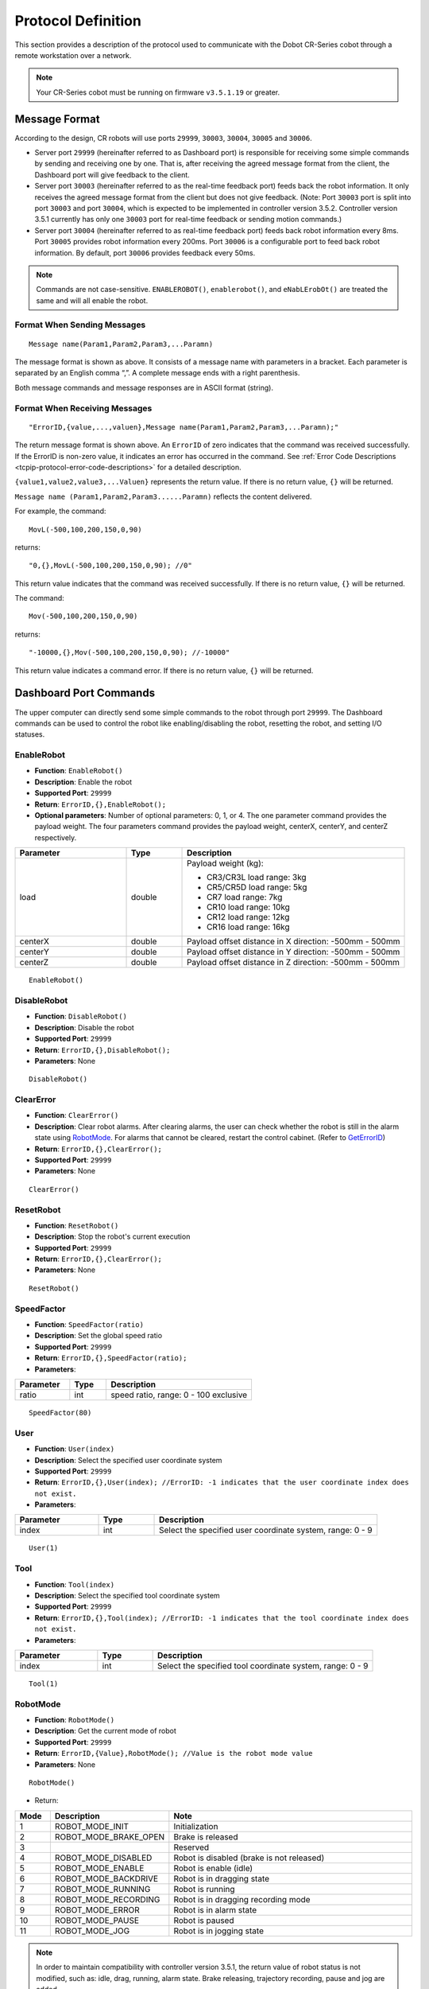 ===================
Protocol Definition
===================

This section provides a description of the protocol used to communicate with the Dobot CR-Series
cobot through a remote workstation over a network.

.. note::

    Your CR-Series cobot must be running on firmware ``v3.5.1.19`` or greater.

Message Format
==============

According to the design, CR robots will use ports ``29999``, ``30003``, ``30004``, ``30005`` and
``30006``.

*   Server port ``29999`` (hereinafter referred to as Dashboard port) is responsible for receiving
    some simple commands by sending and receiving one by one. That is, after receiving the agreed
    message format from the client, the Dashboard port will give feedback to the client.
*   Server port ``30003`` (hereinafter referred to as the real-time feedback port) feeds back the
    robot information. It only receives the agreed message format from the client but does not give
    feedback. (Note: Port ``30003`` port is split into port ``30003`` and port ``30004``, which is
    expected to be implemented in controller version 3.5.2. Controller version 3.5.1 currently has
    only one ``30003`` port for real-time feedback or sending motion commands.)
*   Server port ``30004`` (hereinafter referred to as real-time feedback port) feeds back robot
    information every 8ms. Port ``30005`` provides robot information every 200ms. Port ``30006`` is
    a configurable port to feed back robot information. By default, port ``30006`` provides
    feedback every 50ms.

.. note::

    Commands are not case-sensitive. ``ENABLEROBOT()``, ``enablerobot()``, and ``eNabLErobOt()``
    are treated the same and will all enable the robot.

Format When Sending Messages
----------------------------

::

    Message name(Param1,Param2,Param3,...Paramn)

The message format is shown as above. It consists of a message name with parameters in a bracket.
Each parameter is separated by an English comma “,”. A complete message ends with a right
parenthesis.

Both message commands and message responses are in ASCII format (string).

Format When Receiving Messages
------------------------------

::

    "ErrorID,{value,...,valuen},Message name(Param1,Param2,Param3,...Paramn);"

The return message format is shown above. An ``ErrorID`` of zero indicates that the command was
received successfully. If the ErrorID is non-zero value, it indicates an error has occurred in the
command. See :ref:`Error Code Descriptions <tcpip-protocol-error-code-descriptions>` for a detailed
description.

``{value1,value2,value3,...Valuen}`` represents the return value. If there is no return value,
``{}`` will be returned.

``Message name (Param1,Param2,Param3......Paramn)`` reflects the content delivered.

For example, the command:

::

    MovL(-500,100,200,150,0,90)

returns:

::

    "0,{},MovL(-500,100,200,150,0,90); //0"

This return value indicates that the command was received successfully. If there is no return
value, ``{}`` will be returned.

The command:

::

    Mov(-500,100,200,150,0,90)

returns:

::

    "-10000,{},Mov(-500,100,200,150,0,90); //-10000"

This return value indicates a command error. If there is no return value, ``{}`` will be returned.

Dashboard Port Commands
=======================

The upper computer can directly send some simple commands to the robot through port ``29999``. The
Dashboard commands can be used to control the robot like enabling/disabling the robot, resetting
the robot, and setting I/O statuses.

EnableRobot
-----------

*   **Function**: ``EnableRobot()``
*   **Description**: Enable the robot
*   **Supported Port**: ``29999``
*   **Return**: ``ErrorID,{},EnableRobot();``
*   **Optional parameters**: Number of optional parameters: 0, 1, or 4. The one parameter command
    provides the payload weight. The four parameters command provides the payload weight, centerX,
    centerY, and centerZ respectively.

.. list-table::
    :header-rows: 1
    :widths: 20 10 40

    * - Parameter
      - Type
      - Description
    * - load
      - double
      - Payload weight (kg):

        * CR3/CR3L load range: 3kg
        * CR5/CR5D load range: 5kg
        * CR7 load range: 7kg
        * CR10 load range: 10kg
        * CR12 load range: 12kg
        * CR16 load range: 16kg
    * - centerX
      - double
      - Payload offset distance in X direction: -500mm - 500mm
    * - centerY
      - double
      - Payload offset distance in Y direction: -500mm - 500mm
    * - centerZ
      - double
      - Payload offset distance in Z direction: -500mm - 500mm

::

    EnableRobot()

DisableRobot
------------

*   **Function**: ``DisableRobot()``
*   **Description**: Disable the robot
*   **Supported Port**: ``29999``
*   **Return**: ``ErrorID,{},DisableRobot();``
*   **Parameters**: None

::

    DisableRobot()

ClearError
----------

*   **Function**: ``ClearError()``
*   **Description**: Clear robot alarms. After clearing alarms, the user can check whether the
    robot is still in the alarm state using `RobotMode`_. For alarms that cannot be cleared,
    restart the control cabinet. (Refer to `GetErrorID`_)
*   **Return**: ``ErrorID,{},ClearError();``
*   **Supported Port**: ``29999``
*   **Parameters**: None

::

    ClearError()

ResetRobot
----------

*   **Function**: ``ResetRobot()``
*   **Description**: Stop the robot's current execution
*   **Supported Port**: ``29999``
*   **Return**: ``ErrorID,{},ClearError();``
*   **Parameters**: None

::

    ResetRobot()

SpeedFactor
-----------

*   **Function**: ``SpeedFactor(ratio)``
*   **Description**: Set the global speed ratio
*   **Supported Port**: ``29999``
*   **Return**: ``ErrorID,{},SpeedFactor(ratio);``
*   **Parameters**:

.. list-table::
    :header-rows: 1
    :widths: 15 10 40

    * - Parameter
      - Type
      - Description
    * - ratio
      - int
      - speed ratio, range: 0 - 100 exclusive

::

    SpeedFactor(80)

User
----

*   **Function**: ``User(index)``
*   **Description**: Select the specified user coordinate system
*   **Supported Port**: ``29999``
*   **Return**: ``ErrorID,{},User(index); //ErrorID: -1 indicates that the user coordinate index
    does not exist.``
*   **Parameters**:

.. list-table::
    :header-rows: 1
    :widths: 15 10 40

    * - Parameter
      - Type
      - Description
    * - index
      - int
      - Select the specified user coordinate system, range: 0 - 9

::

    User(1)

Tool
----

*   **Function**: ``Tool(index)``
*   **Description**: Select the specified tool coordinate system
*   **Supported Port**: ``29999``
*   **Return**: ``ErrorID,{},Tool(index); //ErrorID: -1 indicates that the tool coordinate index
    does not exist.``
*   **Parameters**:

.. list-table::
    :header-rows: 1
    :widths: 15 10 40

    * - Parameter
      - Type
      - Description
    * - index
      - int
      - Select the specified tool coordinate system, range: 0 - 9

::

    Tool(1)

RobotMode
---------

*   **Function**: ``RobotMode()``
*   **Description**: Get the current mode of robot
*   **Supported Port**: ``29999``
*   **Return**: ``ErrorID,{Value},RobotMode(); //Value is the robot mode value``
*   **Parameters**: None

::

    RobotMode()

*   Return:

.. list-table::
    :header-rows: 1
    :widths: 5 10 40

    * - Mode
      - Description
      - Note
    * - 1
      - ROBOT_MODE_INIT
      - Initialization
    * - 2
      - ROBOT_MODE_BRAKE_OPEN
      - Brake is released
    * - 3
      -
      - Reserved
    * - 4
      - ROBOT_MODE_DISABLED
      - Robot is disabled (brake is not released)
    * - 5
      - ROBOT_MODE_ENABLE
      - Robot is enable (idle)
    * - 6
      - ROBOT_MODE_BACKDRIVE
      - Robot is in dragging state
    * - 7
      - ROBOT_MODE_RUNNING
      - Robot is running
    * - 8
      - ROBOT_MODE_RECORDING
      - Robot is in dragging recording mode
    * - 9
      - ROBOT_MODE_ERROR
      - Robot is in alarm state
    * - 10
      - ROBOT_MODE_PAUSE
      - Robot is paused
    * - 11
      - ROBOT_MODE_JOG
      - Robot is in jogging state

.. note::

    In order to maintain compatibility with controller version 3.5.1, the return value of robot
    status is not modified, such as: idle, drag, running, alarm state. Brake releasing, trajectory
    recording, pause and jog are added.

PayLoad
-------

*   **Function**: ``PayLoad(weight,inertia)``
*   **Description**: Set the current payload
*   **Supported Port**: ``29999``
*   **Return**: ``ErrorID,{},PayLoad(weight,inertia);``
*   **Parameters**:

.. list-table::
    :header-rows: 1
    :widths: 15 10 40

    * - Parameter
      - Type
      - Description
    * - weight
      - double
      - load weight kg
    * - inertia
      - double
      - load inertia kg*m^2

::

    PayLoad(3,0.4)

.. note::

    TCP commands LoadSet in Lua. Using LoadSet is the same as calling PayLoad. LoadSet should be
    used with the LoadSwitch command

DO
--

*   **Function**: ``DO(index,status)``
*   **Description**: Set the status of a digital output port on the controller (queue command)
*   **Supported Port**: ``29999``
*   **Return**: ``ErrorID,{},DO(index,status);``
*   **Parameters**:

.. list-table::
    :header-rows: 1
    :widths: 10 10 40

    * - Parameter
      - Type
      - Description
    * - index
      - int
      - digital output index, range: 1 to 16 or 100 to 1000. The value ranges from 100 to 1000 with
        the support of the hardware of the extended I/O module
    * - status
      - bool
      - Status of the digital output port. 1: High level; 0: Low level

::

    DO(1,1)

DOExecute
---------

*   **Function**: ``DOExecute(index,status)``
*   **Description**: Set the status of a digital output port on the controller (immediate execution)
*   **Supported Port**: ``29999``
*   **Return**: ``ErrorID,{},DOExecute(index,status);``
*   **Parameters**:

.. list-table::
    :header-rows: 1
    :widths: 10 10 40

    * - Parameter
      - Type
      - Description
    * - index
      - int
      - digital output index, range: 1 to 16 or 100 to 1000. The value ranges from 100 to 1000 with
        the support of the hardware of the extended I/O module
    * - status
      - bool
      - Status of the digital output port. 1: High level; 0: Low level

::

    DOExecute(1,1)

ToolDO
------

*   **Function**: ``ToolDO(index,status)``
*   **Description**: Set the status of a digital output port on the tool (queue command)
*   **Supported Port**: ``29999``
*   **Return**: ``ErrorID,{},ToolDO(index,status);``
*   **Parameters**:

.. list-table::
    :header-rows: 1
    :widths: 10 10 40

    * - Parameter
      - Type
      - Description
    * - index
      - int
      - digital output index, range: 1 to 16 or 100 to 1000. The value ranges from 100 to 1000 with
        the support of the hardware of the extended I/O module
    * - status
      - bool
      - status of digital output port. 1: high level, 0: low level

::

    ToolDO(1,1)

ToolDOExecute
-------------

*   **Function**: ``ToolDOExecute(index,status)``
*   **Description**: set the status of digital output port of the tool (immediate command)
*   **Supported Port**: ``29999``
*   **Return**: ``ErrorID,{},ToolDOExecute(index,status);``
*   **Parameters**:

.. list-table::
    :header-rows: 1
    :widths: 10 10 40

    * - Parameter
      - Type
      - Description
    * - index
      - int
      - digital output index, range: 1 or 2
    * - 0/1
      - bool
      - status of the digital output port. 1: high level; 0: low level

::

    ToolDOExecute(1,1)

AO
--

*   **Function**: ``AO(index,value)``
*   **Description**: Set the voltage of an analog output port on the controller (queue command)
*   **Supported Port**: ``29999``
*   **Return**: ``ErrorID,{},AO(index,value);``
*   **Parameters**:

.. list-table::
    :header-rows: 1
    :widths: 10 10 40

    * - Parameter
      - Type
      - Description
    * - index
      - int
      - analog output index, range: 1 or 2
    * - value
      - double
      - voltage of corresponding index, range: 0 - 10

::

    AO(1,2)

AOExecute
---------

*   **Function**: ``AOExecute(index,value)``
*   **Description**: Set the voltage of an analog output port on the controller (immediate execution)
*   **Supported Port**: ``29999``
*   **Return**: ``ErrorID,{},AOExecute(index,value);``
*   **Parameters**:

.. list-table::
    :header-rows: 1
    :widths: 10 10 40

    * - Parameter
      - Type
      - Description
    * - index
      - int
      - analog output index, range: 1 or 2
    * - value
      - double
      - voltage of corresponding index, range: 0 - 10

::

    AOExecute(1,2)

AccJ
----

*   **Function**: ``AccJ(R)``
*   **Description**: Set the joint acceleration rate. This command is valid only when the motion
    mode is MovJ, MovJIO, MovJR, or JointMovJ
*   **Supported Port**: ``29999``
*   **Return**: ``ErrorID,{},AccJ(R);``
*   **Parameters**:

.. list-table::
    :header-rows: 1
    :widths: 10 10 40

    * - Parameter
      - Type
      - Description
    * - R
      - int
      - joint acceleration rate, range: 1 - 100

::

    AccJ(50)

AccL
----

*   **Function**: ``AccL(R)``
*   **Description**: Set the Cartesian acceleration rate. This command is valid only when the
    motion mode is MovL, MovLIO, MovLR, Jump, Arc, or Circle
*   **Supported Port**: ``29999``
*   **Return**: ``ErrorID,{},AccL(R);``
*   **Parameters**:

.. list-table::
    :header-rows: 1
    :widths: 10 10 40

    * - Parameter
      - Type
      - Description
    * - R
      - int
      - Cartesian acceleration rate, range: 1 - 100

::

    AccL(50)

SpeedJ
------

*   **Function**: ``SpeedJ(R)``
*   **Description**: Set the joint velocity rate. This command is valid only when the motion mode
    is MovJ, MovJIO, MovJR, or JointMovJ
*   **Supported Port**: ``29999``
*   **Return**: ``ErrorID,{},SpeedJ(R);``
*   **Parameters**:

.. list-table::
    :header-rows: 1
    :widths: 10 10 40

    * - Parameter
      - Type
      - Description
    * - R
      - int
      - joint velocity rate, range: 1 - 100

::

    SpeedJ(50)

SpeedL
------

*   **Function**: ``SpeedL(R)``
*   **Description**: Set the Cartesian velocity rate. This command is valid only when the motion
    mode is MovL, MovLIO, MovLR, Jump, Arc, or Circle
*   **Supported Port**: ``29999``
*   **Return**: ````
*   **Parameters**:

.. list-table::
    :header-rows: 1
    :widths: 10 10 40

    * - Parameter
      - Type
      - Description
    * - R
      - int
      - Cartesian velocity rate, range: 1 - 100

::

    SpeedL(50)

Arch
----

*   **Function**: ``Arch(Index)``
*   **Description**: Set the index of arc parameters (StartHeight, zLimit, EndHeight) for the Jump
    motion mode
*   **Supported Port**: ``29999``
*   **Return**: ``ErrorID,{},Arch(Index);``
*   **Parameters**:

.. list-table::
    :header-rows: 1
    :widths: 10 10 40

    * - Parameter
      - Type
      - Description
    * - Index
      - int
      - arc parameters index, range: 0 - 9

::

    Arch(1)

CP
--

*   **Function**: ``CP(R)``
*   **Description**: Set continuous path (CP) rate. When the robot arm reaches the end point from
    the starting point through an intermediate point, it passes through the intermediate point in a
    right angle or in a curve. This command is invalid for Jump mode.
*   **Supported Port**: ``29999``
*   **Return**: ``ErrorID,{},CP(R);``
*   **Parameters**:

.. list-table::
    :header-rows: 1
    :widths: 10 10 40

    * - Parameter
      - Type
      - Description
    * - R
      - int
      - continuous path rate, range: 1 - 100

::

    CP(50)

SetArmOrientation
-----------------

*   **Function**: ``SetArmOrientation(LorR,UorD,ForN,Config6)``
*   **Description**: Set the orientation of the arm
*   **Supported Port**: ``29999``
*   **Return**: ``ErrorID,{},SetArmOrientation(LorR,UorD,ForN,Config6);``
*   **Parameters**:

.. list-table::
    :header-rows: 1
    :widths: 15 10 40

    * - Parameter
      - Type
      - Description
    * - LorR
      - int
      - Arm direction: forward/backward (1/-1)

        * 1: Forward
        * -1: backward

    * - UorD
      - int
      - Arm direction: up the elbow/down the elbow (1/-1)

        * 1: up the elbow
        * -1: down the elbow

    * - ForN
      - int
      - Whether the wrist is reversed (1/-1)

        * 1: wrist is not reversed
        * -1: wrist is reversed

    * - Config6
      - int
      - Sixth axis angle sign

        * -1,-2...

            * -1: Axis 6 Angle is [0,-90], Config6 is -1;
            * -2: Axis 6 Angle is [90, 180], and so on

        * 1,2...

            * 1: axis 6 Angle is [0,90], Config6 is 1;
            * 2: axis 6 Angle is [90180], Config6 is 2, and so on

::

    SetArmOrientation(1,1,-1,1)

PowerOn
-------

*   **Function**: ``PowerOn()``
*   **Description**: Power on the robot
*   **Supported Port**: ``29999``
*   **Return**: ``ErrorID,{},PowerOn();``
*   **Parameters**: None

.. note::

  Once the robot is powered on, you can enable the robot after about 10 seconds.

::

    PowerOn()

RunScript
---------

*   **Function**: ``RunScript(projectName)``
*   **Description**: Run the named script
*   **Supported Port**: ``29999``
*   **Return**: ``ErrorID,{},RunScript(projectName);``
*   **Parameters**:

.. list-table::
    :header-rows: 1
    :widths: 10 10 40

    * - Parameter
      - Type
      - Description
    * - projectName
      - string
      - script name

::

    RunScript(demo)

StopScript
----------

*   **Function**: ``StopScript()``
*   **Description**: Stop the running script
*   **Supported Port**: ``29999``
*   **Return**: ``ErrorID,{},StopScript();``
*   **Parameters**: None

::

    StopScript()

PauseScript
-----------

*   **Function**: ``PauseScript()``
*   **Description**: Pause the running script
*   **Supported Port**: ``29999``
*   **Return**: ``ErrorID,{},PauseScript();``
*   **Parameters**: None

::

    PauseScript()

ContinueScript
--------------

*   **Function**: ``ContinueScript()``
*   **Description**: Continue the paused script
*   **Supported Port**: ``29999``
*   **Return**: ``ErrorID,{},ContinueScript();``
*   **Parameters**: None

::

    ContinueScript()

SetSafeSkin
-----------

*   **Function**: ``SetSafeSkin(status)``
*   **Description**: Set the state of safe skin
*   **Supported Port**: ``29999``
*   **Return**: ``ErrorID,{},SetSafeSkin(status));``
*   **Parameters**:

.. list-table::
    :header-rows: 1
    :widths: 10 10 40

    * - Parameter
      - Type
      - Description
    * - status
      - int
      - safe skin status:

        *   0: Turn off safe skin
        *   1: Turn on safe skin

::

    SetSafeSkin(1)

GetTraceStartPose
-----------------

*   **Function**: ``GetTraceStartPose(traceName)``
*   **Description**: Get the first point of the named trajectory.
*   **Supported Port**: ``29999``
*   **Return**: ``ErrorID,{x,y,z,a,b,c},GetTraceStartPose(traceName); //{x,y,z,a,b,c} refers to the
    point coordinates``
*   **Parameters**:

.. list-table::
    :header-rows: 1
    :widths: 10 10 40

    * - Parameter
      - Type
      - Description
    * - traceName
      - string
      - name of the trajectory file (with the suffix)

::

    GetTraceStartPose(recv_string)

.. note::

    This command is supported in CR controller version 3.5.2 and above

GetPathStartPose
----------------

*   **Function**: ``GetPathStartPose(traceName)``
*   **Description**: Get the first point in the named trajectory playback.
*   **Supported Port**: ``29999``
*   **Return**: ``ErrorID,{j1,j2,j3,j4,j5,j6},GetTraceStartPose(traceName); //{j1,j2,j3,j4,j5,j6}
    is the coordinates of joints``
*   **Parameters**:

.. list-table::
    :header-rows: 1
    :widths: 10 10 40

    * - Parameter
      - Type
      - Description
    * - traceName
      - string
      - name of the trajectory file (with the suffix)

::

    GetPathStartPose(recv_string)

.. note::

    This command is supported in CR controller version 3.5.2 and above.

PositiveSolution
----------------

*   **Function**: ``PositiveSolution(J1,J2,J3,J4,J5,J6,User,Tool)``
*   **Description**: Get the positive solution. Calculate the spatial position of the end of the
    robot based on the given angle of each joint of the robot. The arm direction of the robot is
    required to be known by `SetArmOrientation`_
*   **Supported Port**: ``29999``
*   **Return**: ``ErrorID,{x,y,z,a,b,c},PositiveSolution(J1,J2,J3,J4,J5,J6,User,Tool);
    //{x,y,z,a,b,c} refers to the returned spatial position``
*   **Parameters**:

.. list-table::
    :header-rows: 1
    :widths: 10 10 40

    * - Parameter
      - Type
      - Description
    * - J1
      - double
      - Position of axis J1 in degrees
    * - J2
      - double
      - Position of axis J2 in degrees
    * - J3
      - double
      - Position of axis J3 in degrees
    * - J4
      - double
      - Position of axis J4 in degrees
    * - J5
      - double
      - Position of axis J5 in degrees
    * - J6
      - double
      - Position of axis J6 in degrees
    * - User
      - int
      - Select the calibrated user coordinate system
    * - Tool
      - int
      - Select the calibrated tool coordinate system

::

    PositiveSolution(0,0,-90,0,90,0,1,1)
    # 0,{473.000000,-141.000000,469.000000,-180.000000,-0.000000,-90.000000},PositiveSolution(0,0,-90,0,90,0,0,0);

InverseSolution
---------------

*   **Function**: ``InverseSolution(X,Y,Z,Rx,Ry,Rz,User,Tool,isJointNear,JointNear)``
*   **Description**: Get the inverse solution. Calculate the angle values of each joint of the
    robot based on the position and attitude of the end of the robot
*   **Supported Port**: ``29999``
*   **Return**:
    ``ErrorID,{J1,J2,J3,J4,J5,J6},InverseSolution(X,Y,Z,Rx,Ry,Rz,User,Tool,isJointNear,JointNear);
    //{J1,J2,J3,J4,J5,J6} is the angle values of each joint. isJointNear,JointNear will be returned
    if there are values delivered``
*   **Parameters**:

.. list-table::
    :header-rows: 1
    :widths: 10 10 40

    * - Parameter
      - Type
      - Description
    * - X
      - double
      - X-axis position, unit: mm
    * - Y
      - double
      - Y-axis position, unit: mm
    * - Z
      - double
      - Z-axis position, unit: mm
    * - Rx
      - double
      - Position of the Rx axis, units: degrees
    * - Ry
      - double
      - Position of the Ry axis, units: degrees
    * - Rz
      - double
      - Position of the Rx axis, units: degrees
    * - User
      - int
      - Select the calibrated user coordinate system
    * - Tool
      - int
      - Select the calibrated tool coordinate system

*   **Optional Parameters**:

.. list-table::
    :header-rows: 1
    :widths: 10 10 40

    * - Parameter
      - Type
      - Description
    * - isJointNear
      - int
      - Whether to choose the Angle solution. If the value is 1, JointNear data is valid. If the
        value is 0, JointNear data is invalid. The algorithm selects solutions according to the
        current Angle. The default value is 0.
    * - JointNear
      - string
      - Select the Angle values of six joints

Get the Cartesian coordinate value without the selected joint angle to return the joint angle value of the robot.

::

    InverseSolution(473.000000,-141.000000,469.000000,-180.000000,0.000,-90.000,0,0)
    # 0,{0,0,-90,0,90,0},InverseSolution(473.000000,-141.000000,469.000000,-180.000000,0.000,-90.000,0,0);

Get the Cartesian coordinate value of the selected joint angle to return the joint angle value of the robot:

::

    InverseSolution(473.000000,-141.000000,469.000000,-180.000000,0.000,-90.000,0,0,1,{0,0,-90,0,90,0})
    # 0,{0,0,-90,0,90,0},InverseSolution(0,-247,1050,-90,0,180,0,0,1,{0,0,-90,0,90,0});

SetCollisionLevel
-----------------

*   **Function**: ``SetCollisionLevel(level)``
*   **Description**: Set the collision level.
*   **Supported Port**: ``29999``
*   **Return**: ``ErrorID,{},SetCollisionLevel(level);``
*   **Parameters**:

.. list-table::
    :header-rows: 1
    :widths: 10 10 40

    * - Parameter
      - Type
      - Description
    * - level
      - int
      - collision level

        *   0: turn collision detection off
        *   1 - 5: level of sensitivity

::

    SetCollisionLevel(1)

HandleTrajPoints
----------------

*   **Function**: ``HandleTrajPoints(traceName)``
*   **Description**: Preprocessing of trajectory files.
*   **Supported Port**: ``29999``
*   **Return**: ``ErrorID,{},HandleTrajPoints(traceName);``
*   **Parameters**:

.. list-table::
    :header-rows: 1
    :widths: 10 10 40

    * - Parameter
      - Type
      - Description
    * - traceName
      - string
      - name of the trajectory file (with the suffix)

Deliver ``recv_string`` for preprocessing, and query the preprocessing result at a certain period.

::

    HandleTrajPoints(recv_string)
    HandleTrajPoints()

.. note::

    As the trajectory preprocessing results vary according to the size of the file, and the
    processing time of algorithms will be different. If the user sends this command without
    parameters, it refers to querying the result of the current command. Return: -3 indicates that
    the file content is incorrect; -2 indicates that the file does not exist; -1 indicates that the
    preprocessing is not completed; 0 indicates that preprocessing is completed with no errors; and
    a value greater than 0 indicates that the point corresponding to the current result is fault.

.. note::

    This command is supported in CR controller version 3.5.2 and above.

GetSixForceData
---------------

*   **Function**: ``GetSixForceData()``
*   **Description**: Get six-axis force data
*   **Supported Port**: ``29999``
*   **Return**: ``ErrorID,{Fx,Fy,Fz,Mx,My,Mz},GetSixForceData(); //{Fx,Fy,Fz,Mx,My,Mz} represents
    the original value of six-axis force.``
*   **Parameters**: None

::

    GetSixForceData()
    # Return: 0,{0.0,0.0,0.0,0.0,0.0,0.0},GetSixForceData();

GetAngle
--------

*   **Function**: ``GetAngle()``
*   **Description**: Get the current pose of the robot under the Joint coordinate system
*   **Supported Port**: ``29999``
*   **Return**: ``ErrorID,{J1,J2,J3,J4,J5,J6},GetAngle(); //{J1,J2,J3,J4,J5,J6} refers to the joint
    coordinate of the current pose``
*   **Parameters**: None

::

    GetAngle()
    # 0,{0.0,0.0,90.0,0.0,-90.0,0.0},GetAngle();

GetPose
-------

*   **Function**: ``GetPose(user,tool)``
*   **Description**: get the current pose of the robot under the Cartesian coordinate system


*   **Supported Port**: ``29999``
*   **Return**: ``ErrorID,{X,Y,Z,Rx,Ry,Rz},GetPose(); //{X,Y,Z,Rx,Ry,Rz} represents the coordinates
    of the current pose under the Cartesian coordinate system``
*   **Parameters**:

.. list-table::
    :header-rows: 1
    :widths: 10 10 40

    * - Parameter
      - Type
      - Description
    * - user
      - int
      - index of User coordinate system
    * - tool
      - int
      - index of Tool coordinate system

Get the default parameter to the upper computer. Select the pose of the coordinate system. Pass the
index values of user and tool, and return the pose under the specified coordinate system

::

    GetPose()
    # 0,{-473.0,-141.0,469.0,-180.0,0.0,90.0},GetPose();

.. note::

    If you have set the User or Tool coordinate system, the current pose is under the current User
    or Tool coordinate system

EmergencyStop
-------------

*   **Function**: ``EmergencyStop()``
*   **Description**: Trigger an emergency stop
*   **Supported Port**: ``29999``
*   **Return**: ``ErrorID,{},EmergencyStop();``
*   **Parameters**: None

::

    EmergencyStop()

ModbusCreate
------------

*   **Function**: ``ModbusCreate(ip,port,slave_id,isRTU)``
*   **Description**: Create a Modbus master, establish connection with the slave.
*   **Supported Port**: ``29999``
*   **Return**: ``ErrorID,{index},ModbusCreate(ip,port,slave_id,isRTU);``
*   **Parameters**:


.. list-table::
    :header-rows: 1
    :widths: 10 10 40

    * - Parameter
      - Type
      - Description
    * - ip
      - string
      - IP address of slave station
    * - port
      - int
      - slave station port
    * - slave_id
      - int
      - ID of slave station
    * - isRTU
      - int
      - This parameter is optional. The value range is 0/1.

        * If the value is null or 0, establish modbusTCP communication.
        * If it is 1, establish modbusRTU communication.

ErrorID: 0 indicates that the Modbus master station is created successfully. -1 indicates that the
Modbus master station fails to be created. For other values, refer to the error code description

index: master station index, which supports a maximum of 5 devices, ranging from 0 to 4.

Establish RTU communication master station (60000 terminal transparent port)

::

    ModbusCreate(127.0.0.1,60000,1,1)

.. note::

    This command is supported in CR controller version 3.5.2 and above.

ModbusClose
-----------

*   **Function**: ``ModbusClose(index)``
*   **Description**: Disconnect from Modbus slave station
*   **Supported Port**: ``29999``
*   **Return**: ``ErrorID,{},ModbusClose(index);``
*   **Parameters**:

.. list-table::
    :header-rows: 1
    :widths: 10 10 40

    * - Parameter
      - Type
      - Description
    * - index
      - int
      - Internal index
::

    ModbusClose(0)

.. note::

    This command is supported in CR controller version 3.5.2 and above.

GetInBits
---------

*   **Function**: ``GetInBits(index,addr,count)``
*   **Description**: Read discrete input data
*   **Supported Port**: ``29999``
*   **Return**: ``ErrorID,{value1,value2,...,valuen},GetInBits(index,addr,count); //table, it gets
    results {value1,value2...,valuen} by bit``
*   **Parameters**:

.. list-table::
    :header-rows: 1
    :widths: 10 10 40

    * - Parameter
      - Type
      - Description
    * - index
      - int
      - Internal index
    * - addr
      - int
      - Depending on the slave station configuration
    * - count
      - int
      - The value ranges from 1 to 16

::

    GetInBits(0,3000,5)
    # Normal return: 0,{1,0,1,1,0},GetInBits(0,3000,5);
    # If error: -1,{},GetInBits(0,3000,5);

.. note::

    This command is supported in CR controller version 3.5.2 and above.

GetInRegs
---------

*   **Function**: ``GetInRegs(index,addr,count,valType)``
*   **Description**: read the input register value
*   **Supported Port**: ``29999``
*   **Return**: ``ErrorID,{value1,value2,...,valuen},GetInRegs(index,addr,count,valType); //For
    ErrorID, 0 means normal, and -1 means failing to be obtained; For table, it returns
    {value1,value2...,valuen} by variable type``
*   **Parameters**:

.. list-table::
    :header-rows: 1
    :widths: 10 10 40

    * - Parameter
      - Type
      - Description
    * - index
      - int
      - Internal index
    * - addr
      - int
      - Depending on the slave station configuration
    * - count
      - int
      - The value ranges from 1 to 4
    * - valType
      - string
      - Optional parameters:

        *   U16: read 16-bit unsigned integer ( two bytes, occupy one register)
        *   U32: read 32-bit unsigned integer (four bytes, occupy two registers)
        *   F32: read 32-bit single-precision floating-point number (four bytes, occupy two
            registers)
        *   F64: read 64-bit double-precision floating-point number (eight bytes, occupy four
            registers)

::

    GetInRegs(0,4000,3)
    # Normal: 0,{5,18,12},GetInRegs(0,4000,3);
    # Error: -1,{},GetInRegs(0,4000,3);

.. note::

    This command is supported in CR controller version 3.5.2 and above.

GetCoils
--------

*   **Function**: ``GetCoils(index,addr,count)``
*   **Description**: read the coil register
*   **Supported Port**: ``29999``
*   **Return**: ``ErrorID,{value1,value2,…,valuen},GetCoils(index,addr,count); //For ErrorID, 0
    means normal, and -1 means failing to be obtained; For table, it returns
    {value1,value2...,valuen} by variable type``
*   **Parameters**:

.. list-table::
    :header-rows: 1
    :widths: 10 10 40

    * - Parameter
      - Type
      - Description
    * - index
      - int
      - Internal index
    * - addr
      - int
      - Depending on the slave station configuration
    * - count
      - int
      - The value ranges from 1 to 16

::

    GetCoils(0,1000,3)
    # Normal: 0,{1,1,0},GetCoils(0,1000,3);
    # Error: -1,{},GetCoils(0,1000,3);

.. note::

    This command is supported in CR controller version 3.5.2 and above.

SetCoils
--------

*   **Function**: ``SetCoils(index,addr,count,valTab)``
*   **Description**: write the coil register.
*   **Supported Port**: ``29999``
*   **Return**: ``ErrorID,{},SetCoils(index,addr,count,valTab); //For ErrorID, 0 means normal, and
    -1 means failing to be set``
*   **Parameters**:

.. list-table::
    :header-rows: 1
    :widths: 10 10 40

    * - Parameter
      - Type
      - Description
    * - index
      - int
      - Internal index
    * - addr
      - int
      - Depending on the slave station configuration
    * - count
      - int
      - The value ranges from 1 to 16
    * - valTab
      - string
      - address of the coils

::

    SetCoils(0,1000,3,{1,0,1})
    # Normal: 0,{},SetCoils(0,1000,3,{1,0,1});
    # Error: -1,{},SetCoils(0,1000,3,{1,0,1});

.. note::

    This command is supported in CR controller version 3.5.2 and above.

GetHoldRegs
-----------

*   **Function**: ``GetHoldRegs(index,addr, count,valType)``
*   **Description**: read the holding register value
*   **Supported Port**: ``29999``
*   **Return**: ``ErrorID,{value1,value2,…,valuen},GetHoldRegs(index,addr, count,valType); //For
    ErrorID, 0 means normal, and -1 means failing to be obtained; For table, it returns
    {value1,value2...,valuen} by variable type``
*   **Parameters**:

.. list-table::
    :header-rows: 1
    :widths: 10 10 40

    * - Parameter
      - Type
      - Description
    * - index
      - int
      - Internal index, supporting at most five devices, range: 0~4

    * - addr
      - int
      - address of the holding registers. Depending on the slave station configuration
    * - count
      - int
      - number of the holding registers
    * - valType
      - string
      - *   U16: read 16-bit unsigned integer ( two bytes, occupy one register)
        *   U32: read 32-bit unsigned integer (four bytes, occupy two registers)
        *   F32: read 32-bit single-precision floating-point number (four bytes, occupy two
            registers)
        *   F64: read 64-bit double-precision floating-point number (eight bytes, occupy four
            registers)

Read a 16-bit unsigned integer starting at address 3095

::

    GetHoldRegs(0,3095,1)
    # Normal: 0,{13},GetHoldRegs(0,3095,1);
    # Error: -1,{},GetHoldRegs(0,3095,1);

.. note::

    This command is supported in CR controller version 3.5.2 and above.

SetHoldRegs
-----------

*   **Function**: ``SetHoldRegs(index,addr, count,valTab,valType)``
*   **Description**: write to a holding register
*   **Supported Port**: ``29999``
*   **Return**: ``ErrorID,{},SetHoldRegs(index,addr, count,valTab,valType);//For ErrorID, 0 means
    normal, and -1 means failing to be set``
*   **Parameters**:

.. list-table::
    :header-rows: 1
    :widths: 10 10 40

    * - Parameter
      - Type
      - Description
    * - index
      - int
      - Internal index, supporting at most five devices, range: 0 - 4
    * - addr
      - int
      - address of the holding registers. Depending on the slave station configuration
    * - count
      - int
      - number of the holding registers to read. The value ranges from 1 to 4.
    * - valTab
      - int
      - number of the holding registers
    * - valType
      - string
      - *   U16: read 16-bit unsigned integer ( two bytes, occupy one register)
        *   U32: read 32-bit unsigned integer (four bytes, occupy two registers)
        *   F32: read 32-bit single-precision floating-point number (four bytes, occupy two registers)
        *   F64: read 64-bit double-precision floating-point number (eight bytes, occupy four registers)


Starting at address 3095, write two 16-bit unsigned integer values 6000,300

.. code-block:: text

    SetHoldRegs(0,3095,2,{6000,300}, U16)
    # Normal: 0,{},SetHoldRegs(0,3095,2,{6000,300}, U16);
    # Error: -1,{},SetHoldRegs(0,3095,2,{6000,300}, U16);

.. note::

    This command is supported in CR controller version 3.5.2 and above.

GetErrorID
----------

*   **Function**: ``GetErrorID()``
*   **Description**: Get the robot error code
*   **Supported Port**: ``29999``
*   **Return**: ``ErrorID,{[[id,…,id], [id], [id], [id], [id], [id], [id]]},GetErrorID();//[id,...,
    id] is the alarm information of the controller and algorithm, where the collision detection
    value is -2, the safe skin collision detection value is -3. The last six [id] represent the
    alarm information of six servos respectively.``
*   **Parameters**: None

::

    GetErrorID()
    # 0,{[[-2],[],[],[],[],[]]},GetErrorId();

.. node::

    Note: For error code description, see `alarm_controller.json`_ and `alarm_servo.json`_

.. note::

    This command is supported in CR controller version 3.5.2 and above.

DI
--

*   **Function**: ``DI(index)``
*   **Description**: get the status of the digital input port.
*   **Supported Port**: ``29999``
*   **Return**: ``ErrorID,{value},DI(index);//value: the current index status value. The value
    range is 0/1.``
*   **Parameters**:

.. list-table::
    :header-rows: 1
    :widths: 10 10 40

    * - Parameter
      - Type
      - Description
    * - index
      - int
      - digital input index, range: 1 - 32 or 100 - 1000. The value range is 100 - 1000 only when
        you configure the extended I/O module

::

    DI(1)
    # 0,{0},DI(1);

ToolDI
------

*   **Function**: ``ToolDI(index)``
*   **Description**: get the status of tool digital input port
*   **Supported Port**: ``29999``
*   **Return**: ``ErrorID,{value},ToolDI(index); //value: port status of corresponding index,
    range: 1 or 0``
*   **Parameters**:

.. list-table::
    :header-rows: 1
    :widths: 10 10 40

    * - Parameter
      - Type
      - Description
    * - index
      - int
      - digital input index, range: 1 or 2

::

    ToolDI(2)
    # 0,{1},ToolDI(2);

AI
--------------

*   **Function**: ``AI(index)``
*   **Description**: get the voltage of analog input port of controller (immediate command).
*   **Supported Port**: ``29999``
*   **Return**: ``ErrorID,{value},AI(index); //value: voltage of corresponding index``
*   **Parameters**:

.. list-table::
    :header-rows: 1
    :widths: 10 10 40

    * - Parameter
      - Type
      - Description
    * - index
      - int
      - index of controller, range: 1 or 2
::

    AI(2)
    # 0,{3.5},AI(2);

ToolAI
--------------

*   **Function**: ``ToolAI(index)``
*   **Description**: get the voltage of terminal analog input (immediate command).
*   **Supported Port**: ``29999``
*   **Return**: ``ErrorID,{value},ToolAI(index); //value: voltage of corresponding index``
*   **Parameters**:

.. list-table::
    :header-rows: 1
    :widths: 10 10 40

    * - Parameter
      - Type
      - Description
    * - index
      - int
      - index of terminal analog input, range: 1 or 2

::

    ToolAI(1)
    # 0,{1.5},ToolAI(1);

DIGroup
--------------

*   **Function**: ``DIGroup(index_1,index_2,...,index_n)``
*   **Description**: get the state of a group of digital input ports
*   **Supported Port**: ``29999``
*   **Return**: ``ErrorID,{value1,value2,...,valuen},DIGroup(index_1,index_2,...,index_n);
    //value1...valuen: current voltage from index_1 to index_n``
*   **Parameters**:

.. list-table::
    :header-rows: 1
    :widths: 5 5 40

    * - Parameter
      - Type
      - Description
    * - index_1
      - int
      - index of digital input port, range: 1 - 32 or 100 - 1000. The value range is 100 - 1000
        only when you configure the extended I/O module
    * - ...
      - ...
      - ...
    * - index_n
      - int
      - index of digit input port, range: 1 - 32 or 100 - 1000. The value range is 100 - 1000 only
        when you configure the extended I/O module

::

    DIGroup(4,6,2,7)
    # 0,{1,0,1,1},DIGroup(4,6,2,7);

The obtained level of input ports [4, 6, 2, 7] is [1, 0, 1, 1] respectively

DOGroup
--------------

*   **Function**: ``DOGroup(index_1,value_1,index2,value2,...,index_n,value_n)``
*   **Description**: set the state of a group of digital output ports
*   **Supported Port**: ``29999``
*   **Return**: ``ErrorID,{},DOGroup(index_1,value_1,index2,value2,...,index_n,value_n);``
*   **Parameters**: the maximum number of parameters is 64

.. list-table::
    :header-rows: 1
    :widths: 10 10 40

    * - Parameter
      - Type
      - Description
    * - index_1
      - int
      - index of digit output port, range: 1 - 16 or 100 - 1000.
    * - value_1
      - int
      - the status of the digital output port. The value is 0 or 1
    * - ...
      - ...
      - ...
    * - index_n
      - int
      - index of digit output port, range: 1 - 16 or 100 - 1000.
    * - value_n
      - int
      - the status of the digital output port. The value is 0 or 1

Set output ports 4, 6, 2, and 7 to 1, 0, 1 and 0 respectively

::

    DOGroup(4,1,6,0,2,1,7,0)
    # 0,{},DOGroup(4,1,6,0,2,1,7,0);

BrakeControl
--------------

*   **Function**: ``BrakeControl(axisID,value)``
*   **Description**: Control brake. The control of the brake should be carried out under the
    condition that the robot is enabled, otherwise the robot will return -1 by error.
*   **Supported Port**: ``29999``
*   **Return**: ``ErrorID,{},BrakeControl(axisID,value);``
*   **Parameters**:

.. list-table::
    :header-rows: 1
    :widths: 10 10 40

    * - Parameter
      - Type
      - Description
    * - axisID
      - int
      - ID of the joint axis
    * - value
      - int
      - brake status:

        *   0: disable the brake
        *   1: enable the brake

Open the brake on joint 1.

::

    BrakeControl(1,1)
    # 0,{},BrakeControl(1,1);

.. note::

    This command is supported in CR controller version 3.5.2 and above.

StartDrag
--------------

*   **Function**: ``StartDrag()``
*   **Description**: Enter drag mode(in error state, can not enter drag mode).
*   **Supported Port**: ``29999``
*   **Return**: ``ErrorID,{},StartDrag();``
*   **Parameters**: None

::

    StartDrag()

.. note::

    This command is supported in CR controller version 3.5.2 and above.

StopDrag
--------------

*   **Function**: ``StopDrag()``
*   **Description**: Stop Drag mode
*   **Supported Port**: ``29999``
*   **Return**: ``ErrorID,{},StopDrag();``
*   **Parameters**: None

::

    StopDrag()

.. note::

    This command is supported in CR controller version 3.5.2 and above.

SetCollideDrag
--------------

*   **Function**: ``SetCollideDrag(status)``
*   **Description**: Set whether drag is forced to enter (can enter drag even in error state).
*   **Supported Port**: ``29999``
*   **Return**: ``ErrorID,{},SetCollideDrag(status);``
*   **Parameters**:

.. list-table::
    :header-rows: 1
    :widths: 10 10 40

    * - Parameter
      - Type
      - Description
    * - status
      - int
      - force drag switch state:

        *   0: disables the brake
        *   1: enable the brake

Forcibly entry drag mode.

::

    SetCollideDrag(0)

.. note::

    This command is supported in CR controller version 3.5.2 and above.

SetTerminalKeys
--------------

*   **Function**: ``SetTerminalKeys(status)``
*   **Description**: Set the terminal button to enable.
*   **Supported Port**: ``29999``
*   **Return**: ``ErrorID,{},SetTerminalKeys(status);``
*   **Parameters**:

.. list-table::
    :header-rows: 1
    :widths: 10 10 40

    * - Parameter
      - Type
      - Description
    * - status
      - int
      - status of terminal button:

        *   0: disable
        *   1: enable

The terminal button is disabled

::

    SetTerminalKeys(0)

.. note::

    This command is supported in CR controller version 3.5.2 and above.

SetTerminal485
--------------

*   **Function**: ``SetTerminal485(baudRate, dataLen, parityBit, stopBit)``
*   **Description**: set the terminal 485 parameter
*   **Supported Port**: ``29999``
*   **Return**: ````
*   **Parameters**:

.. list-table::
    :header-rows: 1
    :widths: 10 10 40

    * - Parameter
      - Type
      - Description
    * - baudRate
      - int
      - baud rate
    * - dataLen
      - int
      - data bit, currently fixed to 8
    * - parityBit
      - string
      - it is fixed to N, indicating no parity
    * - stopBit
      - int
      - stop bit, currently fixed to 1

Set the baud rate to 115200

::

    SetTerminal485(115200, 8, N, 1)

.. note::

    This command is supported only in certain versions.

GetTerminal485
--------------

*   **Function**: ``GetTerminal485()``
*   **Description**: get the terminal 485 parameter
*   **Supported Port**: ``29999``
*   **Return**: ``ErrorID,{baudRate, dataLen, parityBit, stopBit},GetPose(); //{baudRate, dataLen,
    parityBit, stopBit} represents baud rate, data bit, parity check bit and stop bit
    respectively.``
*   **Parameters**: None

::

    GetTerminal485()
    # 0,{115200, 8, N, 1},GetTerminal485();

.. note::

    This command is supported only in certain versions.

LoadSwitch
--------------

*   **Function**: ``LoadSwitch(status)``
*   **Description**: set the load setting state.
*   **Supported Port**: ``29999``
*   **Return**: ``ErrorID,{},LoadSwitch(status);``
*   **Parameters**:

.. list-table::
    :header-rows: 1
    :widths: 10 10 40

    * - Parameter
      - Type
      - Description
    * - status
      - int
      - set the load setting state:

        *   0: off
        *   1: on. Enabling load Settings increases collision sensitivity

::

    LoadSwitch(1)


Communication Protocol — Real-time Feedback Port
================================================

Port 30003 (real-time feedback port) is not only used to send motion-related protocols, but has
other functions. The client can receive the robot information every 20ms, as shown in the following
table. Each packet received through the real-time feedback port has 1440 bytes, which are arranged
in a standard format. The following table shows the order of the bytes.

+-----------------------------+------------------+--------------------+-----------------+-----------------------+-----------------------------------------------------------------------------------------------------------------------------------------------+
| Meaning                     | Type             | Number of values   | Size in bytes   | Byte position value   | Notes                                                                                                                                         |
+=============================+==================+====================+=================+=======================+===============================================================================================================================================+
| Message Size                | unsigned short   | 1                  | 2               | 0000 ~ 0001           | Total message length in bytes                                                                                                                 |
+-----------------------------+------------------+--------------------+-----------------+-----------------------+-----------------------------------------------------------------------------------------------------------------------------------------------+
|                             | unsigned short   | 3                  | 6               | 0002 ~ 0007           | Reserved bits                                                                                                                                 |
+-----------------------------+------------------+--------------------+-----------------+-----------------------+-----------------------------------------------------------------------------------------------------------------------------------------------+
| Digital input bits          | double           | 1                  | 8               | 0008 ~ 0015           | Current state of the digital inputs                                                                                                           |
+-----------------------------+------------------+--------------------+-----------------+-----------------------+-----------------------------------------------------------------------------------------------------------------------------------------------+
| Digital outputs             | double           | 1                  | 8               | 0016 ~ 0023           | digital output                                                                                                                                |
+-----------------------------+------------------+--------------------+-----------------+-----------------------+-----------------------------------------------------------------------------------------------------------------------------------------------+
| Robot Mode                  | double           | 1                  | 8               | 0024 ~ 0031           | Robot mode                                                                                                                                    |
+-----------------------------+------------------+--------------------+-----------------+-----------------------+-----------------------------------------------------------------------------------------------------------------------------------------------+
| Controller Timer            | double           | 1                  | 8               | 0032 ~ 0039           | Controller realtime thread execution time                                                                                                     |
+-----------------------------+------------------+--------------------+-----------------+-----------------------+-----------------------------------------------------------------------------------------------------------------------------------------------+
| Time                        | double           | 1                  | 8               | 0040 ~ 0047           | Time elapsed since the controller was started                                                                                                 |
+-----------------------------+------------------+--------------------+-----------------+-----------------------+-----------------------------------------------------------------------------------------------------------------------------------------------+
| test\_value                 | double           | 1                  | 8               | 0048 ~ 0055           | Standard values for memory structure test: 0x0123 4567 89AB CDEF                                                                              |
+-----------------------------+------------------+--------------------+-----------------+-----------------------+-----------------------------------------------------------------------------------------------------------------------------------------------+
| Safety Mode                 | double           | 1                  | 8               | 0056 ~ 0063           | Safety mode                                                                                                                                   |
+-----------------------------+------------------+--------------------+-----------------+-----------------------+-----------------------------------------------------------------------------------------------------------------------------------------------+
| Speed scaling               | double           | 1                  | 8               | 0064 ~ 0071           | Speed scaling of the trajectory limiter                                                                                                       |
+-----------------------------+------------------+--------------------+-----------------+-----------------------+-----------------------------------------------------------------------------------------------------------------------------------------------+
| Linear momentum norm        | double           | 1                  | 8               | 0072 ~ 0079           | Norm of Cartesian linear momentum                                                                                                             |
+-----------------------------+------------------+--------------------+-----------------+-----------------------+-----------------------------------------------------------------------------------------------------------------------------------------------+
| V main                      | double           | 1                  | 8               | 0080 ~ 0087           | Masterboard: Main voltage                                                                                                                     |
+-----------------------------+------------------+--------------------+-----------------+-----------------------+-----------------------------------------------------------------------------------------------------------------------------------------------+
| V robot                     | double           | 1                  | 8               | 0088 ~ 0095           | Masterboard: Robot voltage (48V)                                                                                                              |
+-----------------------------+------------------+--------------------+-----------------+-----------------------+-----------------------------------------------------------------------------------------------------------------------------------------------+
| I robot                     | double           | 1                  | 8               | 0096 ~ 0103           | Masterboard: Robot current                                                                                                                    |
+-----------------------------+------------------+--------------------+-----------------+-----------------------+-----------------------------------------------------------------------------------------------------------------------------------------------+
| Program state               | double           | 1                  | 8               | 0104 ~ 0111           | Program state                                                                                                                                 |
+-----------------------------+------------------+--------------------+-----------------+-----------------------+-----------------------------------------------------------------------------------------------------------------------------------------------+
| Safety Status               | double           | 1                  | 8               | 0112 ~ 0119           | Safety status                                                                                                                                 |
+-----------------------------+------------------+--------------------+-----------------+-----------------------+-----------------------------------------------------------------------------------------------------------------------------------------------+
| Tool Accelerometer values   | double           | 3                  | 24              | 0120 ~ 0143           | Tool x,y and z accelerometer values                                                                                                           |
+-----------------------------+------------------+--------------------+-----------------+-----------------------+-----------------------------------------------------------------------------------------------------------------------------------------------+
| Elbow position              | double           | 3                  | 24              | 0144 ~ 0167           | Elbow position                                                                                                                                |
+-----------------------------+------------------+--------------------+-----------------+-----------------------+-----------------------------------------------------------------------------------------------------------------------------------------------+
| Elbow velocity              | double           | 3                  | 24              | 0168 ~ 0191           | Elbow velocity                                                                                                                                |
+-----------------------------+------------------+--------------------+-----------------+-----------------------+-----------------------------------------------------------------------------------------------------------------------------------------------+
| q target                    | double           | 6                  | 48              | 0192 ~ 0239           | Target joint positions                                                                                                                        |
+-----------------------------+------------------+--------------------+-----------------+-----------------------+-----------------------------------------------------------------------------------------------------------------------------------------------+
| qd target                   | double           | 6                  | 48              | 0240 ~ 0287           | Target joint velocities                                                                                                                       |
+-----------------------------+------------------+--------------------+-----------------+-----------------------+-----------------------------------------------------------------------------------------------------------------------------------------------+
| qdd target                  | double           | 6                  | 48              | 0288 ~ 0335           | Target joint accelerations                                                                                                                    |
+-----------------------------+------------------+--------------------+-----------------+-----------------------+-----------------------------------------------------------------------------------------------------------------------------------------------+
| I target                    | double           | 6                  | 48              | 0336 ~ 0383           | Target joint currents                                                                                                                         |
+-----------------------------+------------------+--------------------+-----------------+-----------------------+-----------------------------------------------------------------------------------------------------------------------------------------------+
| M target                    | double           | 6                  | 48              | 0384 ~ 0431           | Target joint moments (torques)                                                                                                                |
+-----------------------------+------------------+--------------------+-----------------+-----------------------+-----------------------------------------------------------------------------------------------------------------------------------------------+
| q actual                    | double           | 6                  | 48              | 0432 ~ 0479           | Actual joint positions                                                                                                                        |
+-----------------------------+------------------+--------------------+-----------------+-----------------------+-----------------------------------------------------------------------------------------------------------------------------------------------+
| qd actual                   | double           | 6                  | 48              | 0480 ~ 0527           | Actual joint velocities                                                                                                                       |
+-----------------------------+------------------+--------------------+-----------------+-----------------------+-----------------------------------------------------------------------------------------------------------------------------------------------+
| I actual                    | double           | 6                  | 48              | 0528 ~ 0575           | Actual joint currents                                                                                                                         |
+-----------------------------+------------------+--------------------+-----------------+-----------------------+-----------------------------------------------------------------------------------------------------------------------------------------------+
| I control                   | double           | 6                  | 48              | 0576 ~ 0623           | Joint control currents(temporally replaced by 0)                                                                                              |
+-----------------------------+------------------+--------------------+-----------------+-----------------------+-----------------------------------------------------------------------------------------------------------------------------------------------+
| Tool vector actual          | double           | 6                  | 48              | 0624 ~ 0671           | Actual Cartesian coordinates of the tool: (x,y,z,rx,ry,rz), where rx, ry and rz is a rotation vector representation of the tool orientation   |
+-----------------------------+------------------+--------------------+-----------------+-----------------------+-----------------------------------------------------------------------------------------------------------------------------------------------+
| TCP speed actual            | double           | 6                  | 48              | 0672 ~ 0719           | Actual speed of the tool given in Cartesian coordinates                                                                                       |
+-----------------------------+------------------+--------------------+-----------------+-----------------------+-----------------------------------------------------------------------------------------------------------------------------------------------+
| TCP force                   | double           | 6                  | 48              | 0720 ~ 0767           | Generalised forces in the TCP                                                                                                                 |
+-----------------------------+------------------+--------------------+-----------------+-----------------------+-----------------------------------------------------------------------------------------------------------------------------------------------+
| Tool vector target          | double           | 6                  | 48              | 0768 ~ 0815           | Target Cartesian coordinates of the tool: (x,y,z,rx,ry,rz), where rx, ry and rz is a rotation vector representation of the tool orientation   |
+-----------------------------+------------------+--------------------+-----------------+-----------------------+-----------------------------------------------------------------------------------------------------------------------------------------------+
| TCP speed target            | double           | 6                  | 48              | 0816 ~ 0863           | Target speed of the tool given in Cartesian coordinates                                                                                       |
+-----------------------------+------------------+--------------------+-----------------+-----------------------+-----------------------------------------------------------------------------------------------------------------------------------------------+
| Motor temperatures          | double           | 6                  | 48              | 0864 ~ 0911           | Temperature of each joint in degrees celsius                                                                                                  |
+-----------------------------+------------------+--------------------+-----------------+-----------------------+-----------------------------------------------------------------------------------------------------------------------------------------------+
| Joint Modes                 | double           | 6                  | 48              | 0912 ~ 0959           | Joint control modes                                                                                                                           |
+-----------------------------+------------------+--------------------+-----------------+-----------------------+-----------------------------------------------------------------------------------------------------------------------------------------------+
| V actual                    | double           | 6                  | 48              | 960 ~ 1007            | Actual joint voltages                                                                                                                         |
+-----------------------------+------------------+--------------------+-----------------+-----------------------+-----------------------------------------------------------------------------------------------------------------------------------------------+
|                             | double           | 54                 | 432             | 1008 ~ 1439           | Reserved bits                                                                                                                                 |
+-----------------------------+------------------+--------------------+-----------------+-----------------------+-----------------------------------------------------------------------------------------------------------------------------------------------+
| TOTAL                       |                  | 183                | 1440            |                       | 183 values in a 1440-byte package                                                                                                             |
+-----------------------------+------------------+--------------------+-----------------+-----------------------+-----------------------------------------------------------------------------------------------------------------------------------------------+

Robot Mode returns the mode of robo as follows:

  +--------+-----------------------------------+------------------------------+
  | Mode   | Description                       | Note                         |
  +========+===================================+==============================+
  | -1     | ROBOT\_MODE\_NO\_CONTROLLER       | No controller                |
  +--------+-----------------------------------+------------------------------+
  | 0      | ROBOT\_MODE\_DISCONNECTED         | Disconnect                   |
  +--------+-----------------------------------+------------------------------+
  | 1      | ROBOT\_MODE\_CONFIRM\_SAFETY      | Configure safety parameter   |
  +--------+-----------------------------------+------------------------------+
  | 2      | ROBOT\_MODE\_BOOTING              | Start                        |
  +--------+-----------------------------------+------------------------------+
  | 3      | ROBOT\_MODE\_POWER\_OFF           | Power off                    |
  +--------+-----------------------------------+------------------------------+
  | 4      | ROBOT\_MODE\_POWER\_ON            | Power on                     |
  +--------+-----------------------------------+------------------------------+
  | 5      | ROBOT\_MODE\_IDLE                 | Idle                         |
  +--------+-----------------------------------+------------------------------+
  | 6      | ROBOT\_MODE\_BACKDRIVE            | Drag                         |
  +--------+-----------------------------------+------------------------------+
  | 7      | ROBOT\_MODE\_RUNNING              | Run                          |
  +--------+-----------------------------------+------------------------------+
  | 8      | ROBOT\_MODE\_UPDATING\_FIRMWARE   | Update firmware              |
  +--------+-----------------------------------+------------------------------+
  | 9      | ROBOT\_MODE\_ERROR                | Alarm                        |
  +--------+-----------------------------------+------------------------------+

- Description:

  - If the robot is powered off, the mode is 3.
  - If the robot is powered on but not enabled, the mode is 4;
  - If the robot is enabled successfully, the mode is 5.
  - If the robot enters drag mode (enabled state), the mode is 6;
  - If the robot moves, the mode is 7;
  - Priority: Power on < Idle < Drag = Run < Power off < Alarm
  - Alarm is the top priority. When other modes exist simultaneously, if there is an alarm, the mode is set to 9 first;

The following table shows the motion command protocols supported by the
real-time feedback port. The real-time feedback port only receives
commands but does not give feedback.

+-------------+-------------------------------------------------------------------------------------------------------------+
| Command     | Description                                                                                                 |
+=============+=============================================================================================================+
| `MovJ`_     | point to point movement, the target point is Cartesian point                                                |
+-------------+-------------------------------------------------------------------------------------------------------------+
| `MovL`_     | linear movement, the target point is Cartesian point                                                        |
+-------------+-------------------------------------------------------------------------------------------------------------+
| `JointMovJ`_| point to point movement, the target point is joint point                                                    |
+-------------+-------------------------------------------------------------------------------------------------------------+
| `Jump`_     | Jump movement, only supports Cartesian points                                                               |
+-------------+-------------------------------------------------------------------------------------------------------------+
| `RelMovJ`_  | move to the Cartesian offset position in a point-to-point mode                                              |
+-------------+-------------------------------------------------------------------------------------------------------------+
| `RelMovL`_  | move to the Cartesian offset position in a straight line                                                    |
+-------------+-------------------------------------------------------------------------------------------------------------+
| `MovLIO`_   | set the status of digital output port in straight line movement (can set several groups)                    |
+-------------+-------------------------------------------------------------------------------------------------------------+
| `MovJIO`_   | set the status of digital output port in point-to-point movement, and the target point is Cartesian point   |
+-------------+-------------------------------------------------------------------------------------------------------------+
| `Arc`_      | arc movement, needs to combine with other motion commands                                                   |
+-------------+-------------------------------------------------------------------------------------------------------------+
| `Circle`_   | circular movement, needs to combine with other motion commands                                              |
+-------------+-------------------------------------------------------------------------------------------------------------+
| `ServoJ`_   | dynamic following command based on joint space                                                              |
+-------------+-------------------------------------------------------------------------------------------------------------+
| `ServoP`_   | dynamic following command based on Cartesian space                                                          |
+-------------+-------------------------------------------------------------------------------------------------------------+

MovJ
----

*   **Function**: ``MovJ(X,Y,Z,A,B,C)``
*   **Description**: point to point movement, the target point is Cartesian point
*   **Parameters**:

  +-------------+----------+--------------------------------+
  | Parameter   | Type     | Description                    |
  +=============+==========+================================+
  | X           | double   | X-axis coordinates, unit: mm   |
  +-------------+----------+--------------------------------+
  | Y           | double   | Y-axis coordinates, unit: mm   |
  +-------------+----------+--------------------------------+
  | Z           | double   | Z-axis coordinates, unit: mm   |
  +-------------+----------+--------------------------------+
  | A           | double   | A-axis coordinates, unit: °    |
  +-------------+----------+--------------------------------+
  | B           | double   | B-axis coordinates, unit: °    |
  +-------------+----------+--------------------------------+
  | C           | double   | C-axis coordinates, unit: °    |
  +-------------+----------+--------------------------------+

*   **Supported Port**: ``30003``

::

    MovJ(-500,100,200,150,0,90)

MovL
----

*   **Function**: ``MovL(X,Y,Z,A,B,C)``
*   **Description**: linear movement, the target point is Cartesian point
*   **Parameters**:

  +-------------+----------+--------------------------------+
  | Parameter   | Type     | Description                    |
  +=============+==========+================================+
  | X           | double   | X-axis coordinates, unit: mm   |
  +-------------+----------+--------------------------------+
  | Y           | double   | Y-axis coordinates, unit: mm   |
  +-------------+----------+--------------------------------+
  | Z           | double   | Z-axis coordinates, unit: mm   |
  +-------------+----------+--------------------------------+
  | A           | double   | A-axis coordinates, unit: °    |
  +-------------+----------+--------------------------------+
  | B           | double   | B-axis coordinates, unit: °    |
  +-------------+----------+--------------------------------+
  | C           | double   | C-axis coordinates, unit: °    |
  +-------------+----------+--------------------------------+

*   **Supported Port**: ``30003``

::

    MovL(-500,100,200,150,0,90)

JointMovJ
---------

*   **Function**: ``JointMovJ(J1,J2,J3,J4,J5,J6)``
*   **Description**: point to point movement, the target point is joint point
*   **Parameters**:

  +-------------+----------+---------------------------+
  | Parameter   | Type     | Description               |
  +=============+==========+===========================+
  | J1          | double   | J1 coordinates, unit: °   |
  +-------------+----------+---------------------------+
  | J2          | double   | J2 coordinates, unit: °   |
  +-------------+----------+---------------------------+
  | J3          | double   | J3 coordinates, unit: °   |
  +-------------+----------+---------------------------+
  | J4          | double   | J4 coordinates, unit: °   |
  +-------------+----------+---------------------------+
  | J5          | double   | J5 coordinates, unit: °   |
  +-------------+----------+---------------------------+
  | J6          | double   | J6 coordinates, unit: °   |
  +-------------+----------+---------------------------+

*   **Supported Port**: ``30003``

::

    JointMovJ(0,0,-90,0,90,0)

Jump
----

Not yet implemented!

RelMovJ
-------

*   **Function**: ``RelMovJ(offset1,offset2,offset3,offset4,offset5,offset6)``
*   **Description**: move to the Cartesian offset position in a point-to-point mode
*   **Parameters**:

  +-------------+----------+---------------------------+
  | Parameter   | Type     | Description               |
  +=============+==========+===========================+
  | offset1     | double   | J1-axis offset, unit: °   |
  +-------------+----------+---------------------------+
  | offset2     | double   | J2-axis offset, unit: °   |
  +-------------+----------+---------------------------+
  | offset3     | double   | J3-axis offset, unit: °   |
  +-------------+----------+---------------------------+
  | offset4     | double   | J4-axis offset, unit: °   |
  +-------------+----------+---------------------------+
  | offset5     | double   | J5-axis offset, unit: °   |
  +-------------+----------+---------------------------+
  | offset6     | double   | J6-axis offset, unit: °   |
  +-------------+----------+---------------------------+

*   **Supported Port**: ``30003``

::

    RelMovJ(10,10,10,10,10,10)

RelMovL
-------

*   **Function**: ``RelMovL(offsetX,offsetY,offsetZ)``
*   **Description**: move to the Cartesian offset position in a straight line
*   **Parameters**:

  +-------------+----------+--------------------------------------------------------------+
  | Parameter   | Type     | Description                                                  |
  +=============+==========+==============================================================+
  | offsetX     | double   | X-axis offset in the Cartesian coordinate system; unit: mm   |
  +-------------+----------+--------------------------------------------------------------+
  | offsetY     | double   | Y-axis offset in the Cartesian coordinate system; unit: mm   |
  +-------------+----------+--------------------------------------------------------------+
  | offsetZ     | double   | Z-axis offset in the Cartesian coordinate system; unit: mm   |
  +-------------+----------+--------------------------------------------------------------+

*   **Supported Port**: ``30003``

::

    RelMovL(10,10,10)

MovLIO
------

*   **Function**: ``MovLIO(X,Y,Z,A,B,C,{Mode,Distance,Index,Status},...,{Mode,Distance,Index,Status})``
*   **Description**: set the status of digital output port in straight line movement, and the target point is Cartesian point
*   **Parameters**:

  +-------------+----------+---------------------------------------------------------------------------------------------------------------------------------------------------------------------------------------------------------------------------------------------------------------------------------------------------------------------------+
  | Parameter   | Type     | Description                                                                                                                                                                                                                                                                                                               |
  +=============+==========+===========================================================================================================================================================================================================================================================================================================================+
  | X           | double   | X-axis coordinates, unit: mm                                                                                                                                                                                                                                                                                              |
  +-------------+----------+---------------------------------------------------------------------------------------------------------------------------------------------------------------------------------------------------------------------------------------------------------------------------------------------------------------------------+
  | Y           | double   | Y-axis coordinates, unit: mm                                                                                                                                                                                                                                                                                              |
  +-------------+----------+---------------------------------------------------------------------------------------------------------------------------------------------------------------------------------------------------------------------------------------------------------------------------------------------------------------------------+
  | Z           | double   | Z-axis coordinates, unit: mm                                                                                                                                                                                                                                                                                              |
  +-------------+----------+---------------------------------------------------------------------------------------------------------------------------------------------------------------------------------------------------------------------------------------------------------------------------------------------------------------------------+
  | A           | double   | A-axis coordinates, unit: °                                                                                                                                                                                                                                                                                               |
  +-------------+----------+---------------------------------------------------------------------------------------------------------------------------------------------------------------------------------------------------------------------------------------------------------------------------------------------------------------------------+
  | B           | double   | B-axis coordinates, unit: °                                                                                                                                                                                                                                                                                               |
  +-------------+----------+---------------------------------------------------------------------------------------------------------------------------------------------------------------------------------------------------------------------------------------------------------------------------------------------------------------------------+
  | C           | double   | C-axis coordinates, unit: °                                                                                                                                                                                                                                                                                               |
  +-------------+----------+---------------------------------------------------------------------------------------------------------------------------------------------------------------------------------------------------------------------------------------------------------------------------------------------------------------------------+
  | Mode        | int      | mode of Distance. 0: distance percentage; 1: distance away from the starting point or target point                                                                                                                                                                                                                        |
  +-------------+----------+---------------------------------------------------------------------------------------------------------------------------------------------------------------------------------------------------------------------------------------------------------------------------------------------------------------------------+
  | Distance    | int      | move specified distance. If Mode is 0, Distance refers to the distance percentage between the starting point and target point; range: 0~100. If Distance value is positive, it refers to the distance away from the starting point; If Distance value is negative, it refers to the distance away from the target point   |
  +-------------+----------+---------------------------------------------------------------------------------------------------------------------------------------------------------------------------------------------------------------------------------------------------------------------------------------------------------------------------+
  | Index       | int      | digital output index, range: 1~24                                                                                                                                                                                                                                                                                         |
  +-------------+----------+---------------------------------------------------------------------------------------------------------------------------------------------------------------------------------------------------------------------------------------------------------------------------------------------------------------------------+
  | Status      | int      | digital output status, range: 0 or 1                                                                                                                                                                                                                                                                                      |
  +-------------+----------+---------------------------------------------------------------------------------------------------------------------------------------------------------------------------------------------------------------------------------------------------------------------------------------------------------------------------+

*   **Supported Port**: ``30003``

::

    MovLIO(-500,100,200,150,0,90,{0,50,1,0})

MovJIO
------

*   **Function**: ``MovJIO(X,Y,Z,A,B,C,{Mode,Distance,Index,Status},...,{Mode,Distance,Index,Status})``
*   **Description**: set the status of digital output port in point-to-point movement, and the
    target point is Cartesian point
*   **Parameters**:

  +-------------+----------+---------------------------------------------------------------------------------------------------------------------------------------------------------------------------------------------------------------------------------------------------------------------------------------------------------------------------+
  | Parameter   | Type     | Description                                                                                                                                                                                                                                                                                                               |
  +=============+==========+===========================================================================================================================================================================================================================================================================================================================+
  | X           | double   | X-axis coordinates, unit: mm                                                                                                                                                                                                                                                                                              |
  +-------------+----------+---------------------------------------------------------------------------------------------------------------------------------------------------------------------------------------------------------------------------------------------------------------------------------------------------------------------------+
  | Y           | double   | Y-axis coordinates, unit: mm                                                                                                                                                                                                                                                                                              |
  +-------------+----------+---------------------------------------------------------------------------------------------------------------------------------------------------------------------------------------------------------------------------------------------------------------------------------------------------------------------------+
  | Z           | double   | Z-axis coordinates, unit: mm                                                                                                                                                                                                                                                                                              |
  +-------------+----------+---------------------------------------------------------------------------------------------------------------------------------------------------------------------------------------------------------------------------------------------------------------------------------------------------------------------------+
  | A           | double   | A-axis coordinates, unit: °                                                                                                                                                                                                                                                                                               |
  +-------------+----------+---------------------------------------------------------------------------------------------------------------------------------------------------------------------------------------------------------------------------------------------------------------------------------------------------------------------------+
  | B           | double   | B-axis coordinates, unit: °                                                                                                                                                                                                                                                                                               |
  +-------------+----------+---------------------------------------------------------------------------------------------------------------------------------------------------------------------------------------------------------------------------------------------------------------------------------------------------------------------------+
  | C           | double   | C-axis coordinates, unit: °                                                                                                                                                                                                                                                                                               |
  +-------------+----------+---------------------------------------------------------------------------------------------------------------------------------------------------------------------------------------------------------------------------------------------------------------------------------------------------------------------------+
  | Mode        | int      | mode of Distance. 0: distance percentage; 1: distance away from the starting point or target point                                                                                                                                                                                                                        |
  +-------------+----------+---------------------------------------------------------------------------------------------------------------------------------------------------------------------------------------------------------------------------------------------------------------------------------------------------------------------------+
  | Distance    | int      | move specified distance. If Mode is 0, Distance refers to the distance percentage between the starting point and target point; range: 0~100. If Distance value is positive, it refers to the distance away from the starting point; If Distance value is negative, it refers to the distance away from the target point   |
  +-------------+----------+---------------------------------------------------------------------------------------------------------------------------------------------------------------------------------------------------------------------------------------------------------------------------------------------------------------------------+
  | Index       | int      | digital output index, range: 1~24                                                                                                                                                                                                                                                                                         |
  +-------------+----------+---------------------------------------------------------------------------------------------------------------------------------------------------------------------------------------------------------------------------------------------------------------------------------------------------------------------------+
  | Status      | int      | digital output status, range: 0 or 1                                                                                                                                                                                                                                                                                      |
  +-------------+----------+---------------------------------------------------------------------------------------------------------------------------------------------------------------------------------------------------------------------------------------------------------------------------------------------------------------------------+

*   **Supported Port**: ``30003``

::

    MovJIO(-500,100,200,150,0,90,{0,50,1,0})

Arc
---

*   **Function**: ``Arc(X1,Y1,Z1,A1,B1,C1,X2,Y2,Z2,A2,B2,C2)``
*   **Description**: move from the current position to a target position in an arc interpolated
    mode under the Cartesian coordinate system This command needs to combine with other motion
    commands to obtain the starting point of an arc trajectory

*   **Parameters**:

  +-------------+----------+-----------------------------------------------------+
  | Parameter   | Type     | Description                                         |
  +=============+==========+=====================================================+
  | X1          | double   | X1-axis coordinates of arc center point, unit: mm   |
  +-------------+----------+-----------------------------------------------------+
  | Y1          | double   | Y1-axis coordinates of arc center point, unit: mm   |
  +-------------+----------+-----------------------------------------------------+
  | Z1          | double   | Z1-axis coordinates of arc center point, unit: mm   |
  +-------------+----------+-----------------------------------------------------+
  | A1          | double   | A1-axis coordinates of arc center point, unit: °    |
  +-------------+----------+-----------------------------------------------------+
  | B1          | double   | B1-axis coordinates of arc center point, unit: °    |
  +-------------+----------+-----------------------------------------------------+
  | C1          | double   | C1-axis coordinates of arc center point, unit: °    |
  +-------------+----------+-----------------------------------------------------+
  | X2          | double   | X2-axis coordinates of arc ending point, unit: mm   |
  +-------------+----------+-----------------------------------------------------+
  | Y2          | double   | Y2-axis coordinates of arc ending point, unit: mm   |
  +-------------+----------+-----------------------------------------------------+
  | Z2          | double   | Z2-axis coordinates of arc ending point, unit: mm   |
  +-------------+----------+-----------------------------------------------------+
  | A2          | double   | A2-axis coordinates of arc ending point, unit: °    |
  +-------------+----------+-----------------------------------------------------+
  | B2          | double   | B2-axis coordinates of arc ending point, unit: °    |
  +-------------+----------+-----------------------------------------------------+
  | C2          | double   | C2-axis coordinates of arc ending point, unit: °    |
  +-------------+----------+-----------------------------------------------------+

*   **Supported Port**: ``30003``

Circle
------

*   **Function**: ``Circle(count,X1,Y1,Z1,A1,B1,C1,X2,Y2,Z2,A2,B2,C2)``
*   **Description**: circular movement. This command needs to combine with other motion commands
*   **Parameters**:

  +-------------+----------+---------------------------------+
  | Parameter   | Type     | Description                     |
  +=============+==========+=================================+
  | count       | int      | number of circles               |
  +-------------+----------+---------------------------------+
  | X1          | double   | X1-axis coordinates, unit: mm   |
  +-------------+----------+---------------------------------+
  | Y1          | double   | Y1-axis coordinates, unit: mm   |
  +-------------+----------+---------------------------------+
  | Z1          | double   | Z1-axis coordinates, unit: mm   |
  +-------------+----------+---------------------------------+
  | A1          | double   | A1-axis coordinates, unit: °    |
  +-------------+----------+---------------------------------+
  | B1          | double   | B1-axis coordinates, unit: °    |
  +-------------+----------+---------------------------------+
  | C1          | double   | C1-axis coordinates, unit: °    |
  +-------------+----------+---------------------------------+
  | X2          | double   | X2-axis coordinates, unit: mm   |
  +-------------+----------+---------------------------------+
  | Y2          | double   | Y2-axis coordinates, unit: mm   |
  +-------------+----------+---------------------------------+
  | Z2          | double   | Z2-axis coordinates, unit: mm   |
  +-------------+----------+---------------------------------+
  | A2          | double   | A2-axis coordinates, unit: °    |
  +-------------+----------+---------------------------------+
  | B2          | double   | B2-axis coordinates, unit: °    |
  +-------------+----------+---------------------------------+
  | C2          | double   | C2-axis coordinates, unit: °    |
  +-------------+----------+---------------------------------+

*   **Supported Port**: ``30003``

ServoJ
------

*   **Function**: ``ServoJ(J11,J12,J13,J14,J15,J16)``
*   **Description**: dynamic following command based on joint space
*   **Parameters**:

  +-------------+----------+----------------------------------+
  | Parameter   | Type     | Description                      |
  +=============+==========+==================================+
  | J11         | double   | J11 coordinates of P1, unit: °   |
  +-------------+----------+----------------------------------+
  | J12         | double   | J12 coordinates of P1, unit: °   |
  +-------------+----------+----------------------------------+
  | J13         | double   | J13 coordinates of P1, unit: °   |
  +-------------+----------+----------------------------------+
  | J14         | double   | J14 coordinates of P1, unit: °   |
  +-------------+----------+----------------------------------+
  | J15         | double   | J15 coordinates of P1, unit: °   |
  +-------------+----------+----------------------------------+
  | J16         | double   | J16 coordinates of P1, unit: °   |
  +-------------+----------+----------------------------------+

*   **Supported Port**: ``30003``

::

    ServoJ(0,0,-90,0,90,0)

ServoP
------

*   **Function**: ``ServoP(X1,Y1,Z1,A1,B1,C1)``
*   **Description**: dynamic following command based on Cartesian space
*   **Parameters**:

  +-------------+----------+---------------------------------+
  | Parameter   | Type     | Description                     |
  +=============+==========+=================================+
  | X1          | double   | X1-axis coordinates, unit: mm   |
  +-------------+----------+---------------------------------+
  | Y1          | double   | Y1-axis coordinates, unit: mm   |
  +-------------+----------+---------------------------------+
  | Z1          | dou      | Z1-axis coordinates, unit: mm   |
  +-------------+----------+---------------------------------+
  | A1          | double   | A1-axis coordinates, unit: °    |
  +-------------+----------+---------------------------------+
  | B1          | double   | B1-axis coordinates, unit: °    |
  +-------------+----------+---------------------------------+
  | C1          | double   | C1-axis coordinates, unit: °    |
  +-------------+----------+---------------------------------+

*   **Supported Port**: ``30003``

::

    ServoP(-500,100,200,150,0,90)
